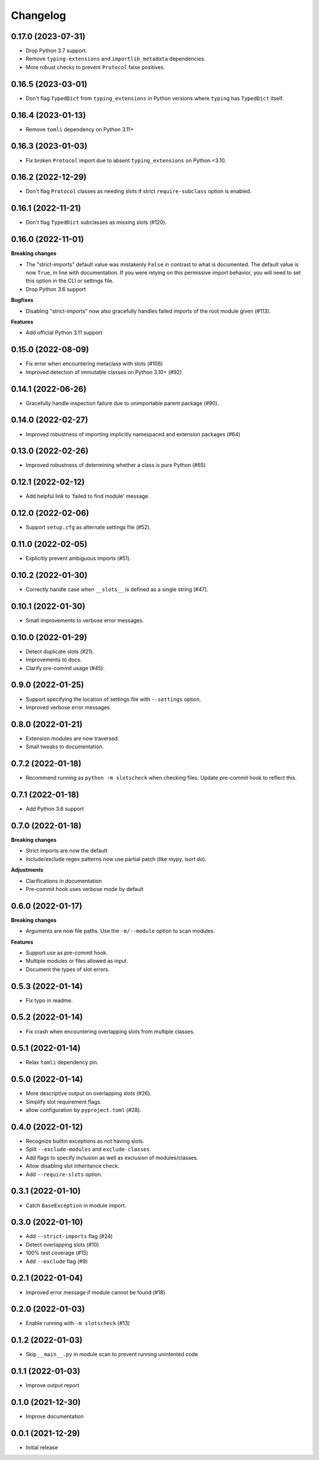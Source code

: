 Changelog
=========

0.17.0 (2023-07-31)
-------------------

- Drop Python 3.7 support.
- Remove ``typing-extensions`` and ``importlib_metadata`` dependencies.
- More robust checks to prevent ``Protocol`` false positives.

0.16.5 (2023-03-01)
-------------------

- Don't flag ``TypedDict`` from ``typing_extensions`` in Python versions
  where ``typing`` has ``TypedDict`` itself.

0.16.4 (2023-01-13)
-------------------

- Remove ``tomli`` dependency on Python 3.11+

0.16.3 (2023-01-03)
-------------------

- Fix broken ``Protocol`` import due to absent ``typing_extensions``
  on Python <3.10.

0.16.2 (2022-12-29)
-------------------

- Don't flag ``Protocol`` classes as needing slots if strict
  ``require-subclass`` option is enabled.

0.16.1 (2022-11-21)
-------------------

- Don't flag ``TypedDict`` subclasses as missing slots (#120).

0.16.0 (2022-11-01)
-------------------

**Breaking changes**

- The "strict-imports" default value was mistakenly ``False`` in contrast to what is documented.
  The default value is now ``True``, in line with documentation.
  If you were relying on this permissive import behavior,
  you will need to set this option in the CLI or settings file.
- Drop Python 3.6 support

**Bugfixes**

- Disabling "strict-imports" now also gracefully handles failed imports
  of the root module given (#113).

**Features**

- Add official Python 3.11 support

0.15.0 (2022-08-09)
-------------------

- Fix error when encountering metaclass with slots (#106)
- Improved detection of immutable classes on Python 3.10+ (#92)

0.14.1 (2022-06-26)
-------------------

- Gracefully handle inspection failure due to
  unimportable parent package (#90).

0.14.0 (2022-02-27)
-------------------

- Improved robustness of importing implicitly namespaced and
  extension packages (#64)

0.13.0 (2022-02-26)
-------------------

- Improved robustness of determining whether a class is pure Python (#65)

0.12.1 (2022-02-12)
-------------------

- Add helpful link to 'failed to find module' message.

0.12.0 (2022-02-06)
-------------------

- Support ``setup.cfg`` as alternate settings file (#52).

0.11.0 (2022-02-05)
-------------------

- Explicitly prevent ambiguous imports (#51).

0.10.2 (2022-01-30)
-------------------

- Correctly handle case when ``__slots__`` is defined as a single string (#47).

0.10.1 (2022-01-30)
-------------------

- Small improvements to verbose error messages.

0.10.0 (2022-01-29)
-------------------

- Detect duplicate slots (#21).
- Improvements to docs.
- Clarify pre-commit usage (#45).

0.9.0 (2022-01-25)
------------------

- Support specifying the location of settings file with ``--settings`` option.
- Improved verbose error messages.

0.8.0 (2022-01-21)
------------------

- Extension modules are now traversed.
- Small tweaks to documentation.

0.7.2 (2022-01-18)
------------------

- Recommend running as ``python -m slotscheck`` when checking files.
  Update pre-commit hook to reflect this.

0.7.1 (2022-01-18)
------------------

- Add Python 3.6 support

0.7.0 (2022-01-18)
------------------

**Breaking changes**

- Strict imports are now the default
- Include/exclude regex patterns now use partial patch (like mypy, isort do).

**Adjustments**

- Clarifications in documentation
- Pre-commit hook uses verbose mode by default

0.6.0 (2022-01-17)
------------------

**Breaking changes**

- Arguments are now file paths. Use the ``-m/--module`` option to scan modules.

**Features**

- Support use as pre-commit hook.
- Multiple modules or files allowed as input.
- Document the types of slot errors.

0.5.3 (2022-01-14)
------------------

- Fix typo in readme.

0.5.2 (2022-01-14)
------------------

- Fix crash when encountering overlapping slots from multiple classes.

0.5.1 (2022-01-14)
------------------

- Relax ``tomli`` dependency pin.

0.5.0 (2022-01-14)
------------------

- More descriptive output on overlapping slots (#26).
- Simplify slot requirement flags.
- allow configuration by ``pyproject.toml`` (#28).

0.4.0 (2022-01-12)
------------------

- Recognize builtin exceptions as not having slots.
- Split ``--exclude-modules`` and ``exclude-classes``.
- Add flags to specify inclusion as well as exclusion of modules/classes.
- Allow disabling slot inheritance check.
- Add ``--require-slots`` option.

0.3.1 (2022-01-10)
------------------

- Catch ``BaseException`` in module import.

0.3.0 (2022-01-10)
------------------

- Add ``--strict-imports`` flag (#24)
- Detect overlapping slots (#10)
- 100% test coverage (#15)
- Add ``--exclude`` flag (#9)

0.2.1 (2022-01-04)
------------------

- Improved error message if module cannot be found (#18)

0.2.0 (2022-01-03)
------------------

- Enable running with ``-m slotscheck`` (#13)

0.1.2 (2022-01-03)
------------------

- Skip ``__main__.py`` in module scan to prevent running unintented code

0.1.1 (2022-01-03)
------------------

- Improve output report

0.1.0 (2021-12-30)
------------------

- Improve documentation

0.0.1 (2021-12-29)
------------------

- Initial release
